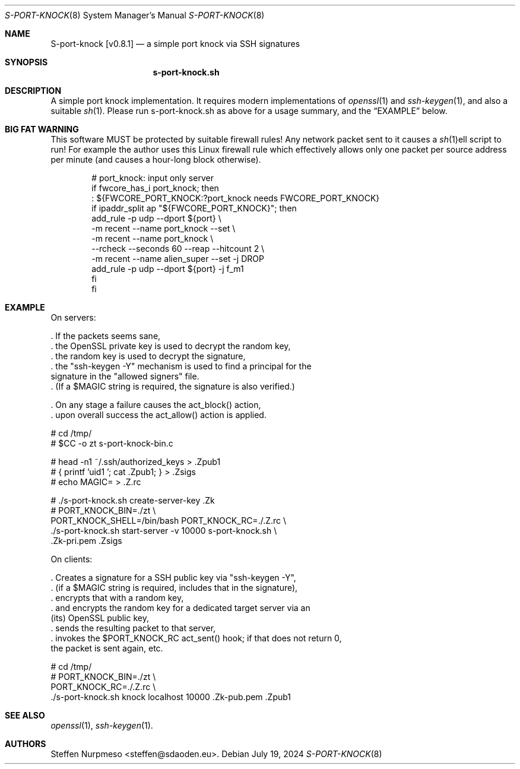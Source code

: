 .\"@ s-port-knock - a simple port knock via SSH signatures.
.\"
.\" Copyright (c) 2024 Steffen Nurpmeso <steffen@sdaoden.eu>.
.\" SPDX-License-Identifier: ISC
.\"
.\" Permission to use, copy, modify, and/or distribute this software for any
.\" purpose with or without fee is hereby granted, provided that the above
.\" copyright notice and this permission notice appear in all copies.
.\"
.\" THE SOFTWARE IS PROVIDED "AS IS" AND THE AUTHOR DISCLAIMS ALL WARRANTIES
.\" WITH REGARD TO THIS SOFTWARE INCLUDING ALL IMPLIED WARRANTIES OF
.\" MERCHANTABILITY AND FITNESS. IN NO EVENT SHALL THE AUTHOR BE LIABLE FOR
.\" ANY SPECIAL, DIRECT, INDIRECT, OR CONSEQUENTIAL DAMAGES OR ANY DAMAGES
.\" WHATSOEVER RESULTING FROM LOSS OF USE, DATA OR PROFITS, WHETHER IN AN
.\" ACTION OF CONTRACT, NEGLIGENCE OR OTHER TORTIOUS ACTION, ARISING OUT OF
.\" OR IN CONNECTION WITH THE USE OR PERFORMANCE OF THIS SOFTWARE.
.
.Dd July 19, 2024
.ds VV \\%v0.8.1
.ds XX \\%S-PORT-KNOCK
.ds Xx \\%S-port-knock
.ds xx \\%s-port-knock.sh
.
.Dt \*(XX 8
.Os
.
.
.Sh NAME
.Nm \*(Xx \%[\*(VV]
.Nd a simple port knock via SSH signatures
.
.
.Sh SYNOPSIS
.
.Nm \*(xx
.
.
.Sh DESCRIPTION
.
A simple port knock implementation.
It requires modern implementations of
.Xr openssl 1
and
.Xr ssh-keygen 1 ,
and also a suitable
.Xr sh 1 .
Please run \*(xx as above for a usage summary,
and the
.Sx EXAMPLE
below.
.
.Sh BIG FAT WARNING
.
This software MUST be protected by suitable firewall rules!
Any network packet sent to it causes a
.Xr sh 1 Ns
ell script to run!
For example the author uses this Linux firewall rule which effectively
allows only one packet per source address per minute
(and causes a hour-long block otherwise).
.
.Bd -literal -offset indent
# port_knock: input only server
if fwcore_has_i port_knock; then
  : ${FWCORE_PORT_KNOCK:?port_knock needs FWCORE_PORT_KNOCK}
  if ipaddr_split ap "${FWCORE_PORT_KNOCK}"; then
    add_rule -p udp --dport ${port} \e
      -m recent --name port_knock --set \e
      -m recent --name port_knock \e
        --rcheck --seconds 60 --reap --hitcount 2 \e
      -m recent --name alien_super --set -j DROP
    add_rule -p udp --dport ${port} -j f_m1
  fi
fi
.Ed
.
.Sh EXAMPLE
.
.Bd -literal
On servers:

\&. If the packets seems sane,
\&. the OpenSSL private key is used to decrypt the random key,
\&. the random key is used to decrypt the signature,
\&. the "ssh-keygen -Y" mechanism is used to find a principal for the
  signature in the "allowed signers" file.
\&. (If a $MAGIC string is required, the signature is also verified.)

\&. On any stage a failure causes the act_block() action,
\&. upon overall success the act_allow() action is applied.

  # cd /tmp/
  # $CC -o zt s-port-knock-bin.c

  # head -n1 ~/.ssh/authorized_keys > .Zpub1
  # { printf 'uid1 '; cat .Zpub1; } > .Zsigs
  # echo MAGIC= > .Z.rc

  # ./s-port-knock.sh create-server-key .Zk
  # PORT_KNOCK_BIN=./zt \e
    PORT_KNOCK_SHELL=/bin/bash PORT_KNOCK_RC=./.Z.rc \e
    ./s-port-knock.sh start-server -v 10000 s-port-knock.sh \e
      .Zk-pri.pem .Zsigs

On clients:

\&. Creates a signature for a SSH public key via "ssh-keygen -Y",
\&. (if a $MAGIC string is required, includes that in the signature),
\&. encrypts that with a random key,
\&. and encrypts the random key for a dedicated target server via an
  (its) OpenSSL public key,
\&. sends the resulting packet to that server,
\&. invokes the $PORT_KNOCK_RC act_sent() hook; if that does not return 0,
  the packet is sent again, etc.

  # cd /tmp/
  # PORT_KNOCK_BIN=./zt \e
    PORT_KNOCK_RC=./.Z.rc \e
    ./s-port-knock.sh knock localhost 10000 .Zk-pub.pem .Zpub1
.Ed
.
.
.Sh "SEE ALSO"
.
.Xr openssl 1 ,
.Xr ssh-keygen 1 .
.
.
.Sh AUTHORS
.
.An "Steffen Nurpmeso" Aq steffen@sdaoden.eu .
.
.\" s-ts-mode
